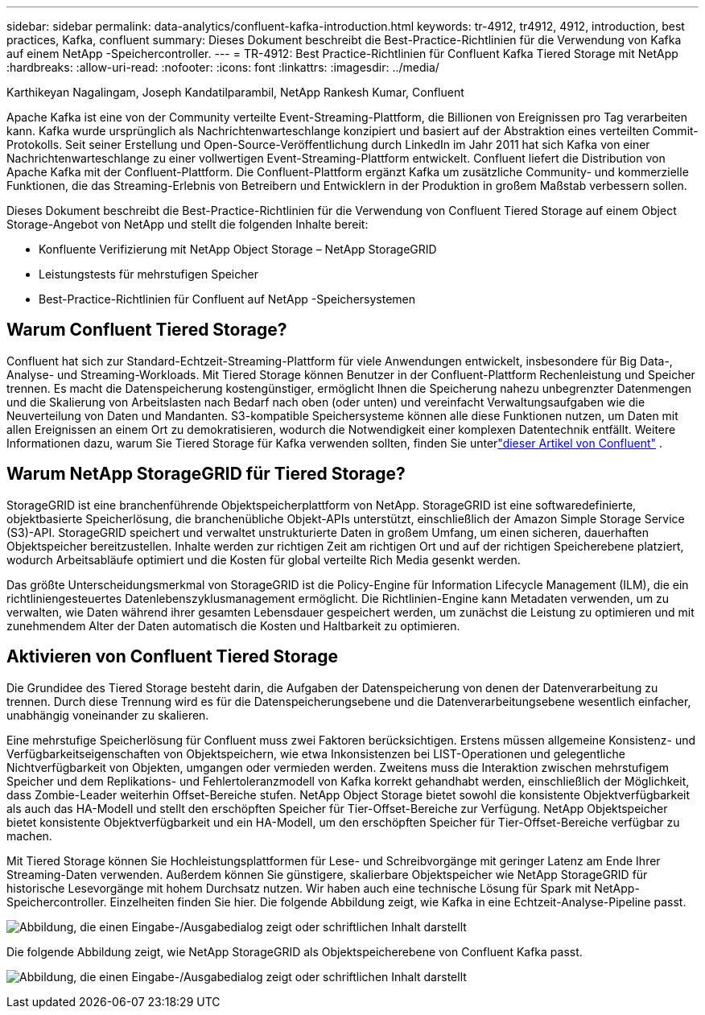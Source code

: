 ---
sidebar: sidebar 
permalink: data-analytics/confluent-kafka-introduction.html 
keywords: tr-4912, tr4912, 4912, introduction, best practices, Kafka, confluent 
summary: Dieses Dokument beschreibt die Best-Practice-Richtlinien für die Verwendung von Kafka auf einem NetApp -Speichercontroller. 
---
= TR-4912: Best Practice-Richtlinien für Confluent Kafka Tiered Storage mit NetApp
:hardbreaks:
:allow-uri-read: 
:nofooter: 
:icons: font
:linkattrs: 
:imagesdir: ../media/


Karthikeyan Nagalingam, Joseph Kandatilparambil, NetApp Rankesh Kumar, Confluent

[role="lead"]
Apache Kafka ist eine von der Community verteilte Event-Streaming-Plattform, die Billionen von Ereignissen pro Tag verarbeiten kann.  Kafka wurde ursprünglich als Nachrichtenwarteschlange konzipiert und basiert auf der Abstraktion eines verteilten Commit-Protokolls.  Seit seiner Erstellung und Open-Source-Veröffentlichung durch LinkedIn im Jahr 2011 hat sich Kafka von einer Nachrichtenwarteschlange zu einer vollwertigen Event-Streaming-Plattform entwickelt.  Confluent liefert die Distribution von Apache Kafka mit der Confluent-Plattform.  Die Confluent-Plattform ergänzt Kafka um zusätzliche Community- und kommerzielle Funktionen, die das Streaming-Erlebnis von Betreibern und Entwicklern in der Produktion in großem Maßstab verbessern sollen.

Dieses Dokument beschreibt die Best-Practice-Richtlinien für die Verwendung von Confluent Tiered Storage auf einem Object Storage-Angebot von NetApp und stellt die folgenden Inhalte bereit:

* Konfluente Verifizierung mit NetApp Object Storage – NetApp StorageGRID
* Leistungstests für mehrstufigen Speicher
* Best-Practice-Richtlinien für Confluent auf NetApp -Speichersystemen




== Warum Confluent Tiered Storage?

Confluent hat sich zur Standard-Echtzeit-Streaming-Plattform für viele Anwendungen entwickelt, insbesondere für Big Data-, Analyse- und Streaming-Workloads.  Mit Tiered Storage können Benutzer in der Confluent-Plattform Rechenleistung und Speicher trennen.  Es macht die Datenspeicherung kostengünstiger, ermöglicht Ihnen die Speicherung nahezu unbegrenzter Datenmengen und die Skalierung von Arbeitslasten nach Bedarf nach oben (oder unten) und vereinfacht Verwaltungsaufgaben wie die Neuverteilung von Daten und Mandanten.  S3-kompatible Speichersysteme können alle diese Funktionen nutzen, um Daten mit allen Ereignissen an einem Ort zu demokratisieren, wodurch die Notwendigkeit einer komplexen Datentechnik entfällt.  Weitere Informationen dazu, warum Sie Tiered Storage für Kafka verwenden sollten, finden Sie unterlink:https://docs.confluent.io/platform/current/kafka/tiered-storage.html#netapp-object-storage["dieser Artikel von Confluent"^] .



== Warum NetApp StorageGRID für Tiered Storage?

StorageGRID ist eine branchenführende Objektspeicherplattform von NetApp.  StorageGRID ist eine softwaredefinierte, objektbasierte Speicherlösung, die branchenübliche Objekt-APIs unterstützt, einschließlich der Amazon Simple Storage Service (S3)-API.  StorageGRID speichert und verwaltet unstrukturierte Daten in großem Umfang, um einen sicheren, dauerhaften Objektspeicher bereitzustellen.  Inhalte werden zur richtigen Zeit am richtigen Ort und auf der richtigen Speicherebene platziert, wodurch Arbeitsabläufe optimiert und die Kosten für global verteilte Rich Media gesenkt werden.

Das größte Unterscheidungsmerkmal von StorageGRID ist die Policy-Engine für Information Lifecycle Management (ILM), die ein richtliniengesteuertes Datenlebenszyklusmanagement ermöglicht.  Die Richtlinien-Engine kann Metadaten verwenden, um zu verwalten, wie Daten während ihrer gesamten Lebensdauer gespeichert werden, um zunächst die Leistung zu optimieren und mit zunehmendem Alter der Daten automatisch die Kosten und Haltbarkeit zu optimieren.



== Aktivieren von Confluent Tiered Storage

Die Grundidee des Tiered Storage besteht darin, die Aufgaben der Datenspeicherung von denen der Datenverarbeitung zu trennen.  Durch diese Trennung wird es für die Datenspeicherungsebene und die Datenverarbeitungsebene wesentlich einfacher, unabhängig voneinander zu skalieren.

Eine mehrstufige Speicherlösung für Confluent muss zwei Faktoren berücksichtigen.  Erstens müssen allgemeine Konsistenz- und Verfügbarkeitseigenschaften von Objektspeichern, wie etwa Inkonsistenzen bei LIST-Operationen und gelegentliche Nichtverfügbarkeit von Objekten, umgangen oder vermieden werden.  Zweitens muss die Interaktion zwischen mehrstufigem Speicher und dem Replikations- und Fehlertoleranzmodell von Kafka korrekt gehandhabt werden, einschließlich der Möglichkeit, dass Zombie-Leader weiterhin Offset-Bereiche stufen.  NetApp Object Storage bietet sowohl die konsistente Objektverfügbarkeit als auch das HA-Modell und stellt den erschöpften Speicher für Tier-Offset-Bereiche zur Verfügung.  NetApp Objektspeicher bietet konsistente Objektverfügbarkeit und ein HA-Modell, um den erschöpften Speicher für Tier-Offset-Bereiche verfügbar zu machen.

Mit Tiered Storage können Sie Hochleistungsplattformen für Lese- und Schreibvorgänge mit geringer Latenz am Ende Ihrer Streaming-Daten verwenden. Außerdem können Sie günstigere, skalierbare Objektspeicher wie NetApp StorageGRID für historische Lesevorgänge mit hohem Durchsatz nutzen.  Wir haben auch eine technische Lösung für Spark mit NetApp-Speichercontroller. Einzelheiten finden Sie hier.  Die folgende Abbildung zeigt, wie Kafka in eine Echtzeit-Analyse-Pipeline passt.

image:confluent-kafka-002.png["Abbildung, die einen Eingabe-/Ausgabedialog zeigt oder schriftlichen Inhalt darstellt"]

Die folgende Abbildung zeigt, wie NetApp StorageGRID als Objektspeicherebene von Confluent Kafka passt.

image:confluent-kafka-003.png["Abbildung, die einen Eingabe-/Ausgabedialog zeigt oder schriftlichen Inhalt darstellt"]
